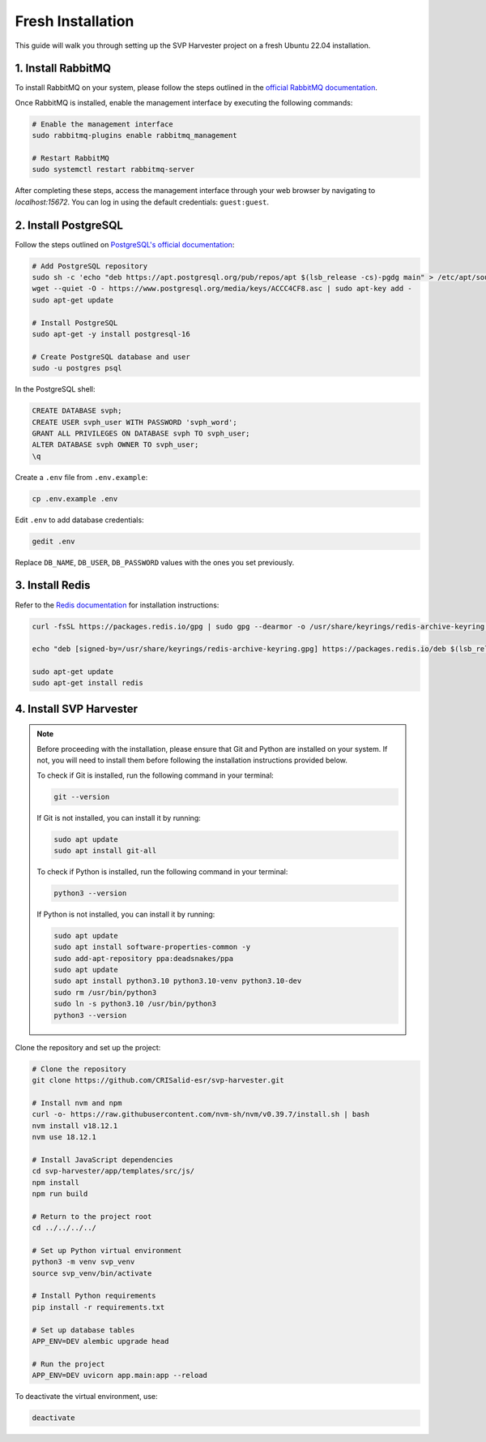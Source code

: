 Fresh Installation
===========================================================

This guide will walk you through setting up the SVP Harvester project on a fresh Ubuntu 22.04 installation.

1. Install RabbitMQ
----------------------

To install RabbitMQ on your system, please follow the steps outlined in the `official RabbitMQ documentation <https://www.rabbitmq.com/docs/install-debian>`_.

Once RabbitMQ is installed, enable the management interface by executing the following commands:

.. code-block:: bash

    # Enable the management interface
    sudo rabbitmq-plugins enable rabbitmq_management

    # Restart RabbitMQ
    sudo systemctl restart rabbitmq-server

After completing these steps, access the management interface through your web browser by navigating to `localhost:15672`. You can log in using the default credentials: ``guest:guest``.


2. Install PostgreSQL
----------------------

Follow the steps outlined on `PostgreSQL's official documentation <https://www.postgresql.org/download/linux/ubuntu/>`_:

.. code-block:: bash

   # Add PostgreSQL repository
   sudo sh -c 'echo "deb https://apt.postgresql.org/pub/repos/apt $(lsb_release -cs)-pgdg main" > /etc/apt/sources.list.d/pgdg.list'
   wget --quiet -O - https://www.postgresql.org/media/keys/ACCC4CF8.asc | sudo apt-key add -
   sudo apt-get update

   # Install PostgreSQL
   sudo apt-get -y install postgresql-16

   # Create PostgreSQL database and user
   sudo -u postgres psql

In the PostgreSQL shell:

.. code-block:: sql

   CREATE DATABASE svph;
   CREATE USER svph_user WITH PASSWORD 'svph_word';
   GRANT ALL PRIVILEGES ON DATABASE svph TO svph_user;
   ALTER DATABASE svph OWNER TO svph_user;
   \q

Create a ``.env`` file from ``.env.example``:

.. code-block:: bash

   cp .env.example .env

Edit ``.env`` to add database credentials:

.. code-block:: bash

   gedit .env

Replace ``DB_NAME``, ``DB_USER``, ``DB_PASSWORD`` values with the ones you set previously.

3. Install Redis
-----------------

Refer to the `Redis documentation <https://redis.io/docs/latest/operate/oss_and_stack/install/install-redis/install-redis-on-linux/>`_ for installation instructions:

.. code-block:: bash

   curl -fsSL https://packages.redis.io/gpg | sudo gpg --dearmor -o /usr/share/keyrings/redis-archive-keyring.gpg

   echo "deb [signed-by=/usr/share/keyrings/redis-archive-keyring.gpg] https://packages.redis.io/deb $(lsb_release -cs) main" | sudo tee /etc/apt/sources.list.d/redis.list

   sudo apt-get update
   sudo apt-get install redis

4. Install SVP Harvester
--------------------------

.. note::
   Before proceeding with the installation, please ensure that Git and Python are installed on your system. If not, you will need to install them before following the installation instructions provided below.

   To check if Git is installed, run the following command in your terminal:

   .. code-block:: bash

      git --version

   If Git is not installed, you can install it by running:

   .. code-block:: bash

      sudo apt update
      sudo apt install git-all

   To check if Python is installed, run the following command in your terminal:

   .. code-block:: bash

      python3 --version

   If Python is not installed, you can install it by running:

   .. code-block:: bash

      sudo apt update
      sudo apt install software-properties-common -y
      sudo add-apt-repository ppa:deadsnakes/ppa
      sudo apt update
      sudo apt install python3.10 python3.10-venv python3.10-dev
      sudo rm /usr/bin/python3
      sudo ln -s python3.10 /usr/bin/python3
      python3 --version

Clone the repository and set up the project:



.. code-block:: bash

   # Clone the repository
   git clone https://github.com/CRISalid-esr/svp-harvester.git

   # Install nvm and npm
   curl -o- https://raw.githubusercontent.com/nvm-sh/nvm/v0.39.7/install.sh | bash
   nvm install v18.12.1
   nvm use 18.12.1

   # Install JavaScript dependencies
   cd svp-harvester/app/templates/src/js/
   npm install
   npm run build

   # Return to the project root
   cd ../../../../

   # Set up Python virtual environment
   python3 -m venv svp_venv
   source svp_venv/bin/activate

   # Install Python requirements
   pip install -r requirements.txt

   # Set up database tables
   APP_ENV=DEV alembic upgrade head

   # Run the project
   APP_ENV=DEV uvicorn app.main:app --reload

To deactivate the virtual environment, use:

.. code-block:: bash

   deactivate
